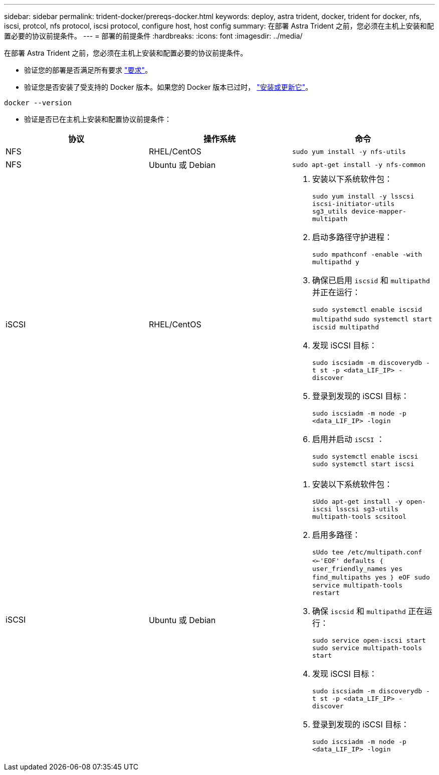 ---
sidebar: sidebar 
permalink: trident-docker/prereqs-docker.html 
keywords: deploy, astra trident, docker, trident for docker, nfs, iscsi, protcol, nfs protocol, iscsi protocol, configure host, host config 
summary: 在部署 Astra Trident 之前，您必须在主机上安装和配置必要的协议前提条件。 
---
= 部署的前提条件
:hardbreaks:
:icons: font
:imagesdir: ../media/


在部署 Astra Trident 之前，您必须在主机上安装和配置必要的协议前提条件。

* 验证您的部署是否满足所有要求 link:../trident-get-started/requirements.html["要求"^]。
* 验证您是否安装了受支持的 Docker 版本。如果您的 Docker 版本已过时， https://docs.docker.com/engine/install/["安装或更新它"^]。


[listing]
----
docker --version
----
* 验证是否已在主机上安装和配置协议前提条件：


[cols="3*"]
|===
| 协议 | 操作系统 | 命令 


| NFS  a| 
RHEL/CentOS
 a| 
`sudo yum install -y nfs-utils`



| NFS  a| 
Ubuntu 或 Debian
 a| 
`sudo apt-get install -y nfs-common`



| iSCSI  a| 
RHEL/CentOS
 a| 
. 安装以下系统软件包：
+
`sudo yum install -y lsscsi iscsi-initiator-utils sg3_utils device-mapper-multipath`

. 启动多路径守护进程：
+
`sudo mpathconf -enable -with multipathd y`

. 确保已启用 `iscsid` 和 `multipathd` 并正在运行：
+
`sudo systemctl enable iscsid multipathd` `sudo systemctl start iscsid multipathd`

. 发现 iSCSI 目标：
+
`sudo iscsiadm -m discoverydb -t st -p <data_LIF_IP> -discover`

. 登录到发现的 iSCSI 目标：
+
`sudo iscsiadm -m node -p <data_LIF_IP> -login`

. 启用并启动 `iSCSI` ：
+
`sudo systemctl enable iscsi` `sudo systemctl start iscsi`





| iSCSI  a| 
Ubuntu 或 Debian
 a| 
. 安装以下系统软件包：
+
`sUdo apt-get install -y open-iscsi lsscsi sg3-utils multipath-tools scsitool`

. 启用多路径：
+
`sUdo tee /etc/multipath.conf <<-'EOF' defaults ｛ user_friendly_names yes find_multipaths yes ｝ eOF sudo service multipath-tools restart`

. 确保 `iscsid` 和 `multipathd` 正在运行：
+
`sudo service open-iscsi start sudo service multipath-tools start`

. 发现 iSCSI 目标：
+
`sudo iscsiadm -m discoverydb -t st -p <data_LIF_IP> -discover`

. 登录到发现的 iSCSI 目标：
+
`sudo iscsiadm -m node -p <data_LIF_IP> -login`



|===